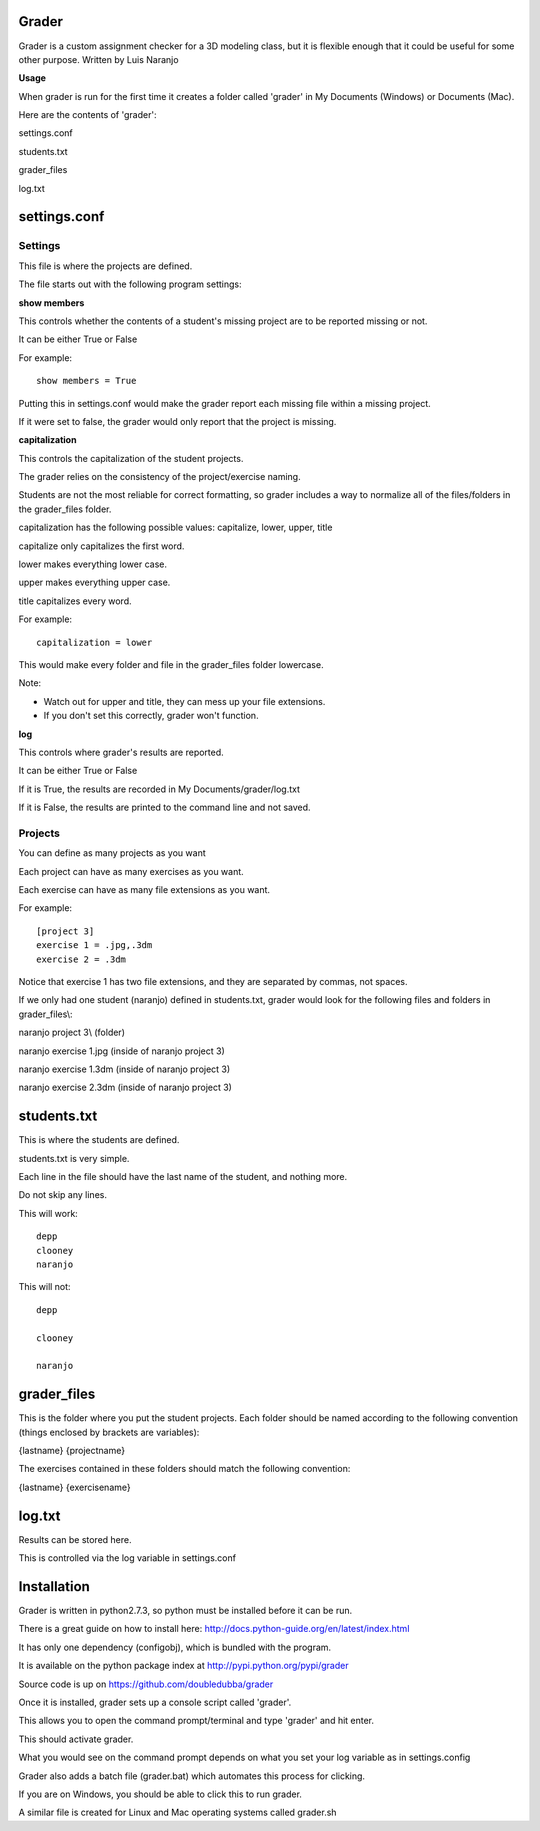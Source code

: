 Grader
******

Grader is a custom assignment checker for a 3D modeling class, but it is flexible enough that it could be useful for some other purpose.
Written by Luis Naranjo

**Usage**

When grader is run for the first time it creates a folder called 'grader' in My Documents (Windows) or Documents (Mac).

Here are the contents of 'grader':

settings.conf

students.txt

grader_files\

log.txt

settings.conf
*************

Settings
========

This file is where the projects are defined.

The file starts out with the following program settings:

**show members**

This controls whether the contents of a student's missing project are to be reported missing or not.

It can be either True or False

For example::

   show members = True

Putting this in settings.conf would make the grader report each missing file within a missing project.

If it were set to false, the grader would only report that the project is missing.

**capitalization**

This controls the capitalization of the student projects.

The grader relies on the consistency of the project/exercise naming.

Students are not the most reliable for correct formatting, so grader includes a way to normalize all of the files/folders in the grader_files folder.

capitalization has the following possible values: capitalize, lower, upper, title

capitalize only capitalizes the first word.

lower makes everything lower case.

upper makes everything upper case.

title capitalizes every word.

For example::

   capitalization = lower

This would make every folder and file in the grader_files folder lowercase.

Note:

* Watch out for upper and title, they can mess up your file extensions.
* If you don't set this correctly, grader won't function.

**log**

This controls where grader's results are reported.

It can be either True or False

If it is True, the results are recorded in My Documents/grader/log.txt

If it is False, the results are printed to the command line and not saved.

Projects
========

You can define as many projects as you want

Each project can have as many exercises as you want.

Each exercise can have as many file extensions as you want.

For example::

   [project 3]
   exercise 1 = .jpg,.3dm
   exercise 2 = .3dm

Notice that exercise 1 has two file extensions, and they are separated by commas, not spaces.

If we only had one student (naranjo) defined in students.txt, grader would look for the following files and folders in grader_files\\:

naranjo project 3\\ (folder)

naranjo exercise 1.jpg (inside of naranjo project 3)

naranjo exercise 1.3dm (inside of naranjo project 3)

naranjo exercise 2.3dm (inside of naranjo project 3)

students.txt
************

This is where the students are defined.

students.txt is very simple.

Each line in the file should have the last name of the student, and nothing more.

Do not skip any lines.

This will work::

   depp
   clooney
   naranjo

This will not::

   depp

   clooney

   naranjo

grader_files
************

This is the folder where you put the student projects.
Each folder should be named according to the following convention (things enclosed by brackets are variables):

{lastname} {projectname}

The exercises contained in these folders should match the following convention:

{lastname} {exercisename}

log.txt
*******

Results can be stored here.

This is controlled via the log variable in settings.conf


Installation
************

Grader is written in python2.7.3, so python must be installed before it can be run.

There is a great guide on how to install here: http://docs.python-guide.org/en/latest/index.html

It has only one dependency (configobj), which is bundled with the program.

It is available on the python package index at http://pypi.python.org/pypi/grader

Source code is up on https://github.com/doubledubba/grader

Once it is installed, grader sets up a console script called 'grader'.

This allows you to open the command prompt/terminal and type 'grader' and hit enter.

This should activate grader.

What you would see on the command prompt depends on what you set your log variable as in settings.config

Grader also adds a batch file (grader.bat) which automates this process for clicking.

If you are on Windows, you should be able to click this to run grader.

A similar file is created for Linux and Mac operating systems called grader.sh
